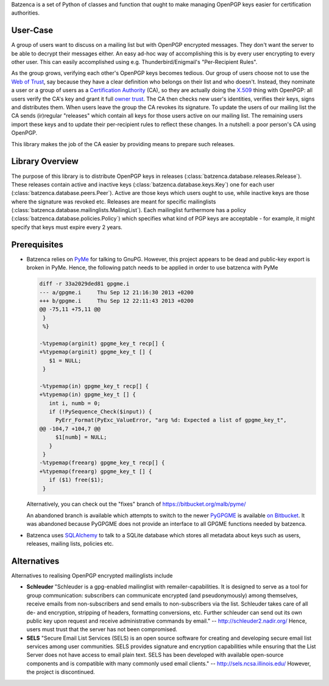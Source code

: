 Batzenca is a set of Python of classes and function that ought to make managing OpenPGP keys
easier for certification authorities.

User-Case
---------

A group of users want to discuss on a mailing list but with OpenPGP encrypted messages. They don't
want the server to be able to decrypt their messages either. An easy ad-hoc way of accomplishing
this is by every user encrypting to every other user. This can easily accomplished using
e.g. Thunderbird/Enigmail's "Per-Recipient Rules".

As the group grows, verifying each other's OpenPGP keys becomes tedious. Our group of users choose
not to use the `Web of Trust <https://en.wikipedia.org/wiki/Web_of_trust>`_, say because they have a
clear definition who belongs on their list and who doesn't. Instead, they nominate a user or a group
of users as a `Certification Authority <https://en.wikipedia.org/wiki/Certification_Authority>`_
(CA), so they are actually doing the `X.509 <https://en.wikipedia.org/wiki/X.509>`_ thing with
OpenPGP: all users verify the CA's key and grant it full `owner trust
<http://gnutls.org/openpgp.html>`_. The CA then checks new user's identities, verifies their keys,
signs and distributes them. When users leave the group the CA revokes its signature. To update the
users of our mailing list the CA sends (ir)regular "releases" which contain all keys for those users
active on our mailing list. The remaining users import these keys and to update their per-recipient
rules to reflect these changes. In a nutshell: a poor person's CA using OpenPGP.

This library makes the job of the CA easier by providing means to prepare such releases.

Library Overview
----------------

The purpose of this library is to distribute OpenPGP keys in releases
(:class:`batzenca.database.releases.Release`). These releases contain active and inactive keys
(:class:`batzenca.database.keys.Key`) one for each user
(:class:`batzenca.database.peers.Peer`). Active are those keys which users ought to use, while
inactive keys are those where the signature was revoked etc. Releases are meant for specific
mailinglists (:class:`batzenca.database.mailinglists.MailingList`). Each mailinglist furthermore has
a policy (:class:`batzenca.database.policies.Policy`) which specifies what kind of PGP keys are
acceptable - for example, it might specify that keys must expire every 2 years.

Prerequisites
-------------

* Batzenca relies on `PyMe <http://pyme.sourceforge.net/>`_ for talking to GnuPG. However, this
  project appears to be dead and public-key export is broken in PyMe. Hence, the following patch
  needs to be applied in order to use batzenca with PyMe

  .. code-block:: diff
  
      diff -r 33a2029ded81 gpgme.i
      --- a/gpgme.i	Thu Sep 12 21:16:30 2013 +0200
      +++ b/gpgme.i	Thu Sep 12 22:11:43 2013 +0200
      @@ -75,11 +75,11 @@
       }
       %}
       
      -%typemap(arginit) gpgme_key_t recp[] {
      +%typemap(arginit) gpgme_key_t [] {
         $1 = NULL;
       }
       
      -%typemap(in) gpgme_key_t recp[] {
      +%typemap(in) gpgme_key_t [] {
         int i, numb = 0;
         if (!PySequence_Check($input)) {
           PyErr_Format(PyExc_ValueError, "arg %d: Expected a list of gpgme_key_t",
      @@ -104,7 +104,7 @@
           $1[numb] = NULL;
         }
       }
      -%typemap(freearg) gpgme_key_t recp[] {
      +%typemap(freearg) gpgme_key_t [] {
         if ($1) free($1);
       }
       
  Alternatively, you can check out the "fixes" branch of https://bitbucket.org/malb/pyme/
  
  An abandoned branch is available which attempts to switch to the newer `PyGPGME
  <https://launchpad.net/pygpgme>`_ is available `on Bitbucket
  <https://bitbucket.org/malb/batzenca/branch/pygpgme>`_. It was abandoned because PyGPGME does not
  provide an interface to all GPGME functions needed by batzenca.

* Batzenca uses `SQLAlchemy <http://www.sqlalchemy.org/>`_ to talk to a SQLite database which stores
  all metadata about keys such as users, releases, mailing lists, policies etc.

Alternatives
------------

Alternatives to realising OpenPGP encrypted mailinglists include

* **Schleuder** "Schleuder is a gpg-enabled mailinglist with remailer-capabilities. It is designed
  to serve as a tool for group communication: subscribers can communicate encrypted (and
  pseudonymously) among themselves, receive emails from non-subscribers and send emails to
  non-subscribers via the list. Schleuder takes care of all de- and encryption, stripping of
  headers, formatting conversions, etc. Further schleuder can send out its own public key upon
  request and receive administrative commands by email." -- http://schleuder2.nadir.org/ Hence,
  users must trust that the server has not been compromised.

* **SELS** "Secure Email List Services (SELS) is an open source software for creating and
  developing secure email list services among user communities. SELS provides signature and
  encryption capabilities while ensuring that the List Server does not have access to email plain
  text. SELS has been developed with available open-source components and is compatible with many
  commonly used email clients." -- http://sels.ncsa.illinois.edu/ However, the project is
  discontinued.
